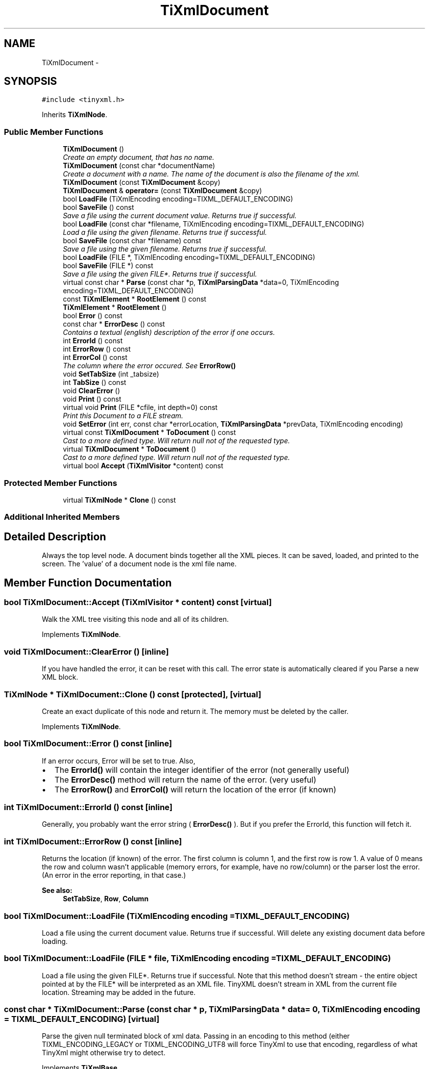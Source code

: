 .TH "TiXmlDocument" 3 "Wed Apr 20 2016" "Incendie" \" -*- nroff -*-
.ad l
.nh
.SH NAME
TiXmlDocument \- 
.SH SYNOPSIS
.br
.PP
.PP
\fC#include <tinyxml\&.h>\fP
.PP
Inherits \fBTiXmlNode\fP\&.
.SS "Public Member Functions"

.in +1c
.ti -1c
.RI "\fBTiXmlDocument\fP ()"
.br
.RI "\fICreate an empty document, that has no name\&. \fP"
.ti -1c
.RI "\fBTiXmlDocument\fP (const char *documentName)"
.br
.RI "\fICreate a document with a name\&. The name of the document is also the filename of the xml\&. \fP"
.ti -1c
.RI "\fBTiXmlDocument\fP (const \fBTiXmlDocument\fP &copy)"
.br
.ti -1c
.RI "\fBTiXmlDocument\fP & \fBoperator=\fP (const \fBTiXmlDocument\fP &copy)"
.br
.ti -1c
.RI "bool \fBLoadFile\fP (TiXmlEncoding encoding=TIXML_DEFAULT_ENCODING)"
.br
.ti -1c
.RI "bool \fBSaveFile\fP () const "
.br
.RI "\fISave a file using the current document value\&. Returns true if successful\&. \fP"
.ti -1c
.RI "bool \fBLoadFile\fP (const char *filename, TiXmlEncoding encoding=TIXML_DEFAULT_ENCODING)"
.br
.RI "\fILoad a file using the given filename\&. Returns true if successful\&. \fP"
.ti -1c
.RI "bool \fBSaveFile\fP (const char *filename) const "
.br
.RI "\fISave a file using the given filename\&. Returns true if successful\&. \fP"
.ti -1c
.RI "bool \fBLoadFile\fP (FILE *, TiXmlEncoding encoding=TIXML_DEFAULT_ENCODING)"
.br
.ti -1c
.RI "bool \fBSaveFile\fP (FILE *) const "
.br
.RI "\fISave a file using the given FILE*\&. Returns true if successful\&. \fP"
.ti -1c
.RI "virtual const char * \fBParse\fP (const char *p, \fBTiXmlParsingData\fP *data=0, TiXmlEncoding encoding=TIXML_DEFAULT_ENCODING)"
.br
.ti -1c
.RI "const \fBTiXmlElement\fP * \fBRootElement\fP () const "
.br
.ti -1c
.RI "\fBTiXmlElement\fP * \fBRootElement\fP ()"
.br
.ti -1c
.RI "bool \fBError\fP () const "
.br
.ti -1c
.RI "const char * \fBErrorDesc\fP () const "
.br
.RI "\fIContains a textual (english) description of the error if one occurs\&. \fP"
.ti -1c
.RI "int \fBErrorId\fP () const "
.br
.ti -1c
.RI "int \fBErrorRow\fP () const "
.br
.ti -1c
.RI "int \fBErrorCol\fP () const "
.br
.RI "\fIThe column where the error occured\&. See \fBErrorRow()\fP \fP"
.ti -1c
.RI "void \fBSetTabSize\fP (int _tabsize)"
.br
.ti -1c
.RI "int \fBTabSize\fP () const "
.br
.ti -1c
.RI "void \fBClearError\fP ()"
.br
.ti -1c
.RI "void \fBPrint\fP () const "
.br
.ti -1c
.RI "virtual void \fBPrint\fP (FILE *cfile, int depth=0) const "
.br
.RI "\fIPrint this Document to a FILE stream\&. \fP"
.ti -1c
.RI "void \fBSetError\fP (int err, const char *errorLocation, \fBTiXmlParsingData\fP *prevData, TiXmlEncoding encoding)"
.br
.ti -1c
.RI "virtual const \fBTiXmlDocument\fP * \fBToDocument\fP () const "
.br
.RI "\fICast to a more defined type\&. Will return null not of the requested type\&. \fP"
.ti -1c
.RI "virtual \fBTiXmlDocument\fP * \fBToDocument\fP ()"
.br
.RI "\fICast to a more defined type\&. Will return null not of the requested type\&. \fP"
.ti -1c
.RI "virtual bool \fBAccept\fP (\fBTiXmlVisitor\fP *content) const "
.br
.in -1c
.SS "Protected Member Functions"

.in +1c
.ti -1c
.RI "virtual \fBTiXmlNode\fP * \fBClone\fP () const "
.br
.in -1c
.SS "Additional Inherited Members"
.SH "Detailed Description"
.PP 
Always the top level node\&. A document binds together all the XML pieces\&. It can be saved, loaded, and printed to the screen\&. The 'value' of a document node is the xml file name\&. 
.SH "Member Function Documentation"
.PP 
.SS "bool TiXmlDocument::Accept (\fBTiXmlVisitor\fP * content) const\fC [virtual]\fP"
Walk the XML tree visiting this node and all of its children\&. 
.PP
Implements \fBTiXmlNode\fP\&.
.SS "void TiXmlDocument::ClearError ()\fC [inline]\fP"
If you have handled the error, it can be reset with this call\&. The error state is automatically cleared if you Parse a new XML block\&. 
.SS "\fBTiXmlNode\fP * TiXmlDocument::Clone () const\fC [protected]\fP, \fC [virtual]\fP"
Create an exact duplicate of this node and return it\&. The memory must be deleted by the caller\&. 
.PP
Implements \fBTiXmlNode\fP\&.
.SS "bool TiXmlDocument::Error () const\fC [inline]\fP"
If an error occurs, Error will be set to true\&. Also,
.IP "\(bu" 2
The \fBErrorId()\fP will contain the integer identifier of the error (not generally useful)
.IP "\(bu" 2
The \fBErrorDesc()\fP method will return the name of the error\&. (very useful)
.IP "\(bu" 2
The \fBErrorRow()\fP and \fBErrorCol()\fP will return the location of the error (if known) 
.PP

.SS "int TiXmlDocument::ErrorId () const\fC [inline]\fP"
Generally, you probably want the error string ( \fBErrorDesc()\fP )\&. But if you prefer the ErrorId, this function will fetch it\&. 
.SS "int TiXmlDocument::ErrorRow () const\fC [inline]\fP"
Returns the location (if known) of the error\&. The first column is column 1, and the first row is row 1\&. A value of 0 means the row and column wasn't applicable (memory errors, for example, have no row/column) or the parser lost the error\&. (An error in the error reporting, in that case\&.)
.PP
\fBSee also:\fP
.RS 4
\fBSetTabSize\fP, \fBRow\fP, \fBColumn\fP 
.RE
.PP

.SS "bool TiXmlDocument::LoadFile (TiXmlEncoding encoding = \fCTIXML_DEFAULT_ENCODING\fP)"
Load a file using the current document value\&. Returns true if successful\&. Will delete any existing document data before loading\&. 
.SS "bool TiXmlDocument::LoadFile (FILE * file, TiXmlEncoding encoding = \fCTIXML_DEFAULT_ENCODING\fP)"
Load a file using the given FILE*\&. Returns true if successful\&. Note that this method doesn't stream - the entire object pointed at by the FILE* will be interpreted as an XML file\&. TinyXML doesn't stream in XML from the current file location\&. Streaming may be added in the future\&. 
.SS "const char * TiXmlDocument::Parse (const char * p, \fBTiXmlParsingData\fP * data = \fC0\fP, TiXmlEncoding encoding = \fCTIXML_DEFAULT_ENCODING\fP)\fC [virtual]\fP"
Parse the given null terminated block of xml data\&. Passing in an encoding to this method (either TIXML_ENCODING_LEGACY or TIXML_ENCODING_UTF8 will force TinyXml to use that encoding, regardless of what TinyXml might otherwise try to detect\&. 
.PP
Implements \fBTiXmlBase\fP\&.
.SS "void TiXmlDocument::Print () const\fC [inline]\fP"
Write the document to standard out using formatted printing ('pretty print')\&. 
.SS "const \fBTiXmlElement\fP* TiXmlDocument::RootElement () const\fC [inline]\fP"
Get the root element -- the only top level element -- of the document\&. In well formed XML, there should only be one\&. TinyXml is tolerant of multiple elements at the document level\&. 
.SS "void TiXmlDocument::SetTabSize (int _tabsize)\fC [inline]\fP"
\fBSetTabSize()\fP allows the error reporting functions (\fBErrorRow()\fP and \fBErrorCol()\fP) to report the correct values for row and column\&. It does not change the output or input in any way\&.
.PP
By calling this method, with a tab size greater than 0, the row and column of each node and attribute is stored when the file is loaded\&. Very useful for tracking the DOM back in to the source file\&.
.PP
The tab size is required for calculating the location of nodes\&. If not set, the default of 4 is used\&. The tabsize is set per document\&. Setting the tabsize to 0 disables row/column tracking\&.
.PP
Note that row and column tracking is not supported when using operator>>\&.
.PP
The tab size needs to be enabled before the parse or load\&. Correct usage: 
.PP
.nf
TiXmlDocument doc;
doc.SetTabSize( 8 );
doc.Load( "myfile.xml" );

.fi
.PP
.PP
\fBSee also:\fP
.RS 4
\fBRow\fP, \fBColumn\fP 
.RE
.PP


.SH "Author"
.PP 
Generated automatically by Doxygen for Incendie from the source code\&.
